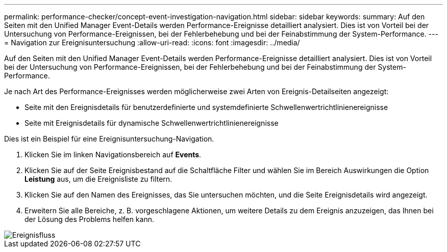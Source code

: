 ---
permalink: performance-checker/concept-event-investigation-navigation.html 
sidebar: sidebar 
keywords:  
summary: Auf den Seiten mit den Unified Manager Event-Details werden Performance-Ereignisse detailliert analysiert. Dies ist von Vorteil bei der Untersuchung von Performance-Ereignissen, bei der Fehlerbehebung und bei der Feinabstimmung der System-Performance. 
---
= Navigation zur Ereignisuntersuchung
:allow-uri-read: 
:icons: font
:imagesdir: ../media/


[role="lead"]
Auf den Seiten mit den Unified Manager Event-Details werden Performance-Ereignisse detailliert analysiert. Dies ist von Vorteil bei der Untersuchung von Performance-Ereignissen, bei der Fehlerbehebung und bei der Feinabstimmung der System-Performance.

Je nach Art des Performance-Ereignisses werden möglicherweise zwei Arten von Ereignis-Detailseiten angezeigt:

* Seite mit den Ereignisdetails für benutzerdefinierte und systemdefinierte Schwellenwertrichtlinienereignisse
* Seite mit Ereignisdetails für dynamische Schwellenwertrichtlinienereignisse


Dies ist ein Beispiel für eine Ereignisuntersuchung-Navigation.

. Klicken Sie im linken Navigationsbereich auf *Events*.
. Klicken Sie auf der Seite Ereignisbestand auf die Schaltfläche Filter und wählen Sie im Bereich Auswirkungen die Option *Leistung* aus, um die Ereignisliste zu filtern.
. Klicken Sie auf den Namen des Ereignisses, das Sie untersuchen möchten, und die Seite Ereignisdetails wird angezeigt.
. Erweitern Sie alle Bereiche, z. B. vorgeschlagene Aktionen, um weitere Details zu dem Ereignis anzuzeigen, das Ihnen bei der Lösung des Problems helfen kann.


image::../media/event-flow.gif[Ereignisfluss]
